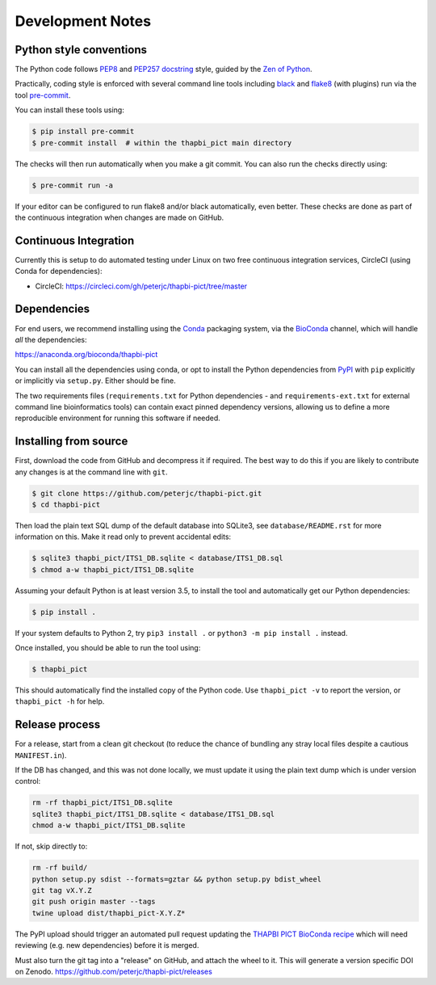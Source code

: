Development Notes
=================

Python style conventions
------------------------

The Python code follows `PEP8 <https://www.python.org/dev/peps/pep-0008/>`__
and `PEP257 docstring <https://www.python.org/dev/peps/pep-0257/>`__ style,
guided by the `Zen of Python <https://www.python.org/dev/peps/pep-0020/>`__.

Practically, coding style is enforced with several command line tools
including `black <https://github.com/python/black>`__ and `flake8
<http://flake8.pycqa.org/>`__ (with plugins) run via the tool `pre-commit
<https://pre-commit.com/>`__.

You can install these tools using:

.. code:: console

   $ pip install pre-commit
   $ pre-commit install  # within the thapbi_pict main directory

The checks will then run automatically when you make a git commit. You can
also run the checks directly using:

.. code:: console

   $ pre-commit run -a

If your editor can be configured to run flake8 and/or black automatically,
even better. These checks are done as part of the continuous integration when
changes are made on GitHub.


Continuous Integration
----------------------

Currently this is setup to do automated testing under Linux on two free
continuous integration services, CircleCI (using Conda for dependencies):

* CircleCI: https://circleci.com/gh/peterjc/thapbi-pict/tree/master


Dependencies
------------

For end users, we recommend installing using the
`Conda <https://conda.io/>`__ packaging system, via the
`BioConda <https://bioconda.github.io/>`__ channel, which will handle
*all* the dependencies:

https://anaconda.org/bioconda/thapbi-pict

You can install all the dependencies using conda, or opt to install the
Python dependencies from `PyPI <https://pypi.python.org/>`__ with ``pip``
explicitly or implicitly via ``setup.py``. Either should be fine.

The two requirements files (``requirements.txt`` for Python dependencies
- and ``requirements-ext.txt`` for external command line bioinformatics
tools) can contain exact pinned dependency versions, allowing us to
define a more reproducible environment for running this software if
needed.

Installing from source
----------------------

First, download the code from GitHub and decompress it if required. The
best way to do this if you are likely to contribute any changes is at
the command line with ``git``.

.. code:: console

   $ git clone https://github.com/peterjc/thapbi-pict.git
   $ cd thapbi-pict

Then load the plain text SQL dump of the default database into SQLite3,
see ``database/README.rst`` for more information on this. Make it read
only to prevent accidental edits:

.. code:: console

   $ sqlite3 thapbi_pict/ITS1_DB.sqlite < database/ITS1_DB.sql
   $ chmod a-w thapbi_pict/ITS1_DB.sqlite

Assuming your default Python is at least version 3.5, to install the
tool and automatically get our Python dependencies:

.. code:: console

   $ pip install .

If your system defaults to Python 2, try ``pip3 install .`` or
``python3 -m pip install .`` instead.

Once installed, you should be able to run the tool using:

.. code:: console

   $ thapbi_pict

This should automatically find the installed copy of the Python code.
Use ``thapbi_pict -v`` to report the version, or ``thapbi_pict -h`` for
help.

Release process
---------------

For a release, start from a clean git checkout (to reduce the chance of
bundling any stray local files despite a cautious ``MANIFEST.in``).

If the DB has changed, and this was not done locally, we must update it
using the plain text dump which is under version control:

.. code:: bash

   rm -rf thapbi_pict/ITS1_DB.sqlite
   sqlite3 thapbi_pict/ITS1_DB.sqlite < database/ITS1_DB.sql
   chmod a-w thapbi_pict/ITS1_DB.sqlite

If not, skip directly to:

.. code:: bash

   rm -rf build/
   python setup.py sdist --formats=gztar && python setup.py bdist_wheel
   git tag vX.Y.Z
   git push origin master --tags
   twine upload dist/thapbi_pict-X.Y.Z*

The PyPI upload should trigger an automated pull request updating the
`THAPBI PICT BioConda recipe
<https://github.com/bioconda/bioconda-recipes/blob/master/recipes/thapbi-pict/meta.yaml>`__
which will need reviewing (e.g. new dependencies) before it is merged.

Must also turn the git tag into a "release" on GitHub, and attach the
wheel to it. This will generate a version specific DOI on Zenodo.
https://github.com/peterjc/thapbi-pict/releases
